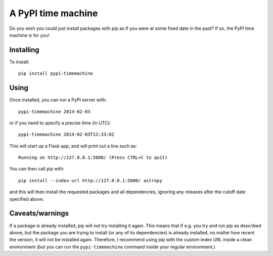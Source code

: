 A PyPI time machine
-------------------

Do you wish you could just install packages with pip as if you were at
some fixed date in the past? If so, the PyPI time machine is for you!

Installing
~~~~~~~~~~

To install::

   pip install pypi-timemachine

Using
~~~~~

Once installed, you can run a PyPI server with::

   pypi-timemachine 2014-02-03

or if you need to specify a precise time (in UTC)::

   pypi-timemachine 2014-02-03T12:33:02

This will start up a Flask app, and will print out a line such as::

   Running on http://127.0.0.1:5000/ (Press CTRL+C to quit)

You can then call pip with::

   pip install --index-url http://127.0.0.1:5000/ astropy

and this will then install the requested packages and all dependencies,
ignoring any releases after the cutoff date specified above.

Caveats/warnings
~~~~~~~~~~~~~~~~

If a package is already installed, pip will not try installing it again.
This means that if e.g. you try and run pip as described above, but the
package you are trying to install (or any of its dependencies) is
already installed, no matter how recent the version, it will not be
installed again. Therefore, I recommend using pip with the custom index
URL inside a clean environment (but you can run the ``pypi-timemachine``
command inside your regular environment.)
